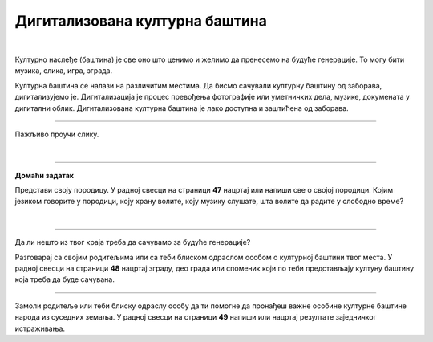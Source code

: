 Дигитализована културна баштина
===============================

.. infonote::

 .. image:: ../../_images/robot11.png
    :height: 120
    :align: left

 Када урадиш дате задатке и одговориш на питања у лекцији бићеш у стању да објасниш како дигитални уређаји могу да допринесу бољем 
 разумевању и чувању нашег културног наслеђа.

|

Културно наслеђе (баштина) је све оно што ценимо и желимо да пренесемо на будуће генерације. То могу бити музика, слика, игра, 
зграда.

Културна баштина се налази на различитим местима. Да бисмо сачували културну баштину од заборава, дигитализујемо је. 
Дигитализација је процес превођења фотографије или уметничких дела, музике, докумената у дигитални облик. 
Дигитализована културна баштина је лако доступна и заштићена од заборава.

----------

Пажљиво проучи слику.

|

.. image:: ../../_images/skeniranje.png
    :width: 700
    :align: center

.. questionnote::

 Опиши ситуацију на слици. Шта раде људи на слици?

 Опиши шта све можемо да дигитализујемо? 

 
.. questionnote::
 .. image:: ../../_images/robot12.png
    :height: 120
    :align: left

 Упознај своју земљу.

 Размисли о културном наслеђу своје земље. У радној свесци на страници **46** нацртај или напиши у пољима испод питања свој одговор.

.. image:: ../../_images/zadatak_zemlja.png
    :width: 700
    :align: center

.. questionnote::

 Зашто је важно да негујемо своју културну баштину? Опиши.


.. image:: ../../_images/robot13.png
    :width: 100
    :align: right

------------

**Домаћи задатак**

Представи своју породицу. У радној свесци на страници **47** нацртај или напиши све о својој породици. Којим језиком говорите у породици, коју храну волите, коју музику слушате, шта волите да радите у слободно време?

|

------------

Да ли нешто из твог краја треба да сачувамо за будуће генерације?

Разговарај са својим родитељима или са теби блиском одраслом особом о културној баштини твог места. У радној свесци на страници **48** нацртај зграду, део града или споменик који по теби представљају култуну баштину која треба да буде сачувана. 

-----------

Замоли родитеље или теби блиску одраслу особу да ти помогне да пронађеш важне особине културне баштине народа из суседних земаља. У радној свесци на страници **49** напиши или нацртај резултате заједничког истраживања.

